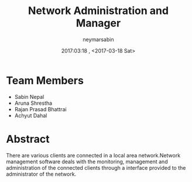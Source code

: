 #+TITLE: Network Administration and Manager 
#+AUTHOR: neymarsabin
#+OPTIONS: H:1 num:nil toc:t html-postamble:nil 
#+DATE: 2017:03:18 , <2017-03-18 Sat>


* Team Members 
	- Sabin Nepal
	- Aruna Shrestha
	- Rajan Prasad Bhattrai
	- Achyut Dahal 


* Abstract 
	There are various clients are connected in a local area network.Network management software deals with the monitoring,
	management and administration of the connected clients through a interface provided to the administrator of the 
	network.
